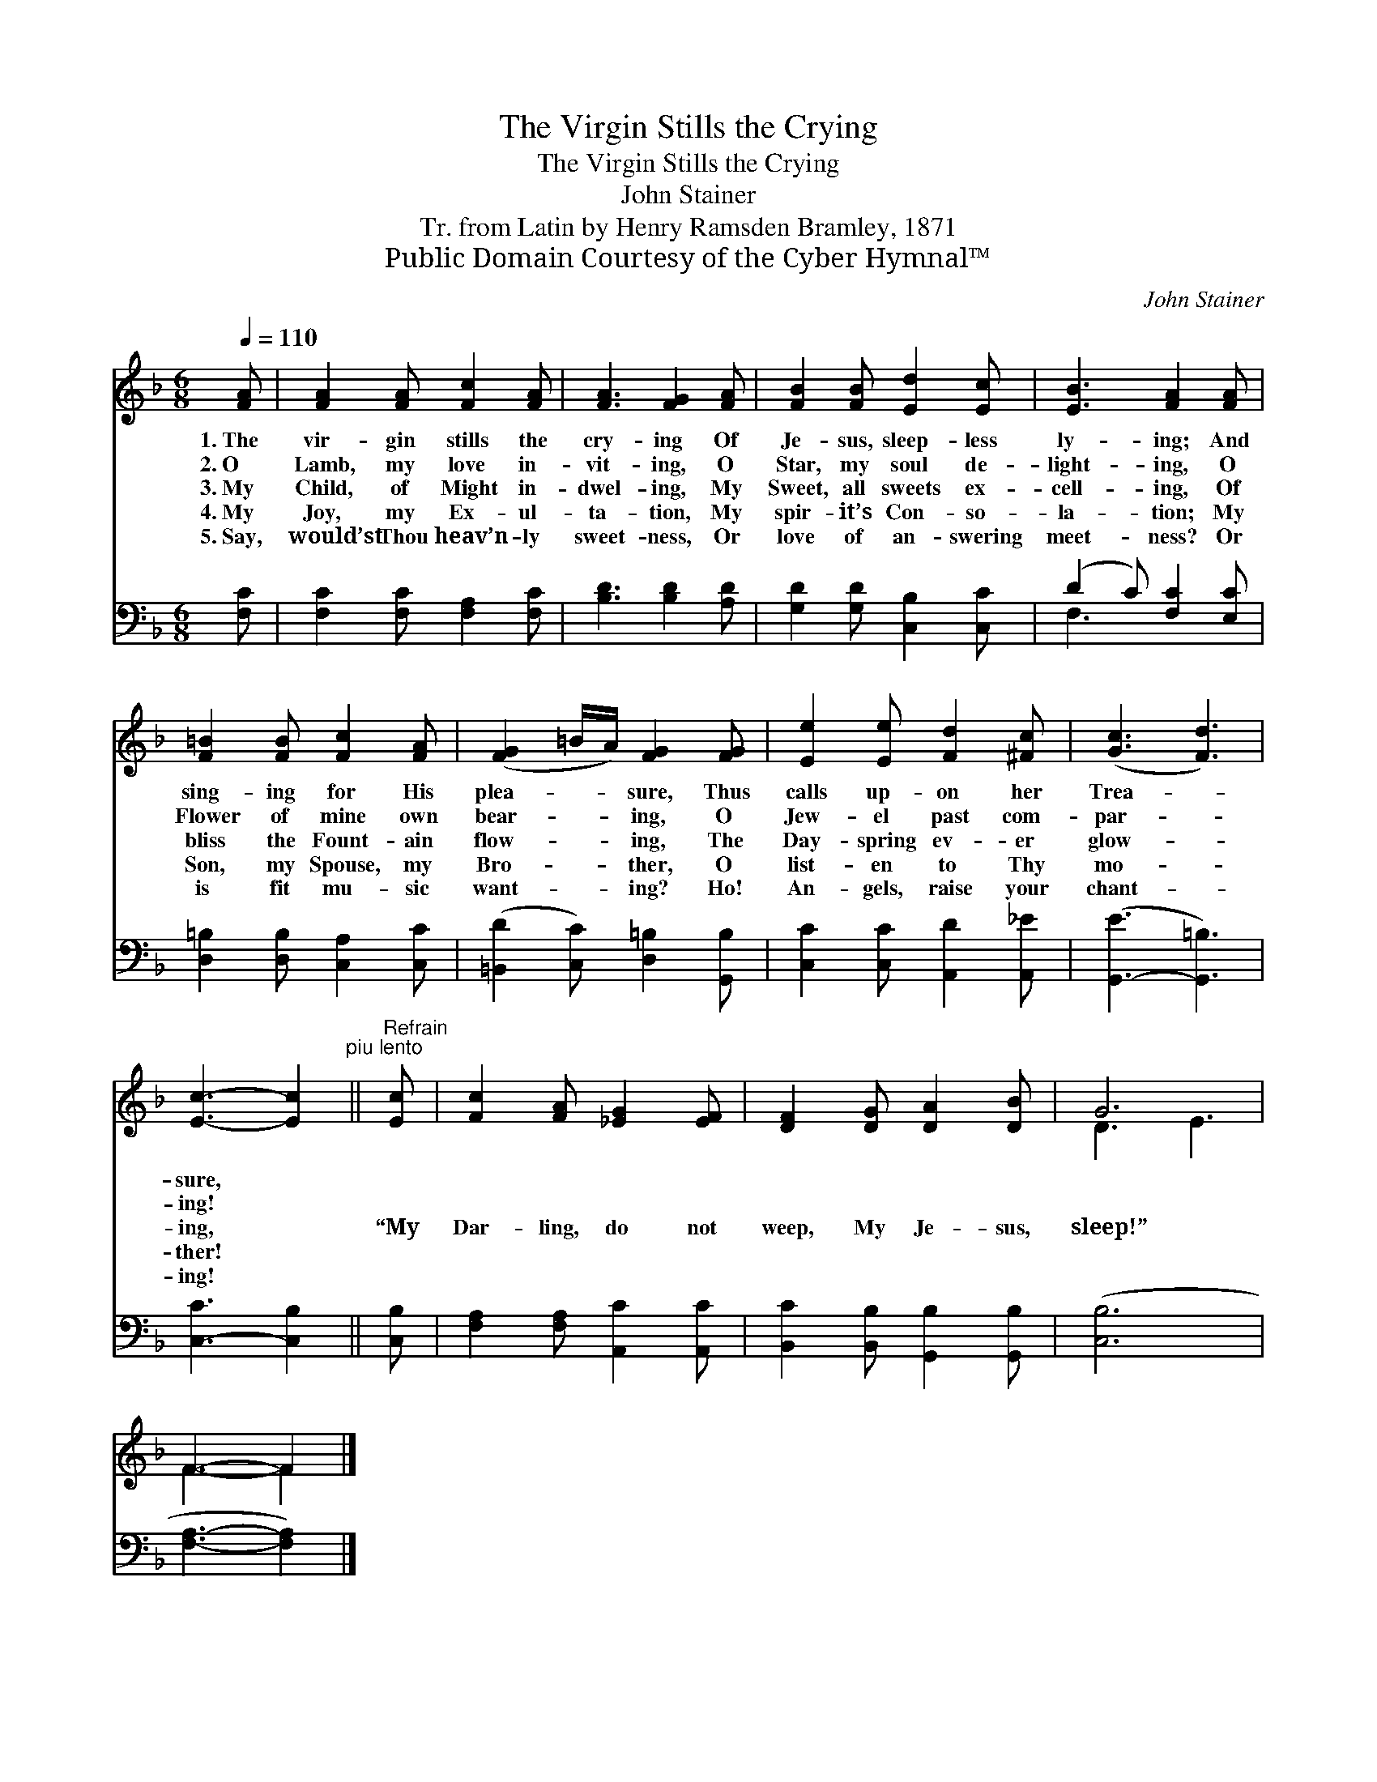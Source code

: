 X:1
T:The Virgin Stills the Crying
T:The Virgin Stills the Crying
T:John Stainer
T:Tr. from Latin by Henry Ramsden Bramley, 1871
T:Public Domain Courtesy of the Cyber Hymnal™
C:John Stainer
Z:Public Domain
Z:Courtesy of the Cyber Hymnal™
%%score ( 1 2 ) ( 3 4 )
L:1/8
Q:1/4=110
M:6/8
K:F
V:1 treble 
V:2 treble 
V:3 bass 
V:4 bass 
V:1
 [FA] | [FA]2 [FA] [Fc]2 [FA] | [FA]3 [FG]2 [FA] | [FB]2 [FB] [Ed]2 [Ec] | [EB]3 [FA]2 [FA] | %5
w: 1.~The|vir- gin stills the|cry- ing Of|Je- sus, sleep- less|ly- ing; And|
w: 2.~O|Lamb, my love in-|vit- ing, O|Star, my soul de-|light- ing, O|
w: 3.~My|Child, of Might in-|dwel- ing, My|Sweet, all sweets ex-|cell- ing, Of|
w: 4.~My|Joy, my Ex- ul-|ta- tion, My|spir- it’s Con- so-|la- tion; My|
w: 5.~Say,|would’st Thou heav’n- ly|sweet- ness, Or|love of an- swering|meet- ness? Or|
 [F=B]2 [FB] [Fc]2 [FA] | ([FG]2 =B/A/) [FG]2 [FG] | [Ee]2 [Ee] [Fd]2 [^Fc] | ([Gc]3 [Fd]3) | %9
w: sing- ing for His|plea- * * sure, Thus|calls up- on her|Trea- *|
w: Flower of mine own|bear- * * ing, O|Jew- el past com-|par- *|
w: bliss the Fount- ain|flow- * * ing, The|Day- spring ev- er|glow- *|
w: Son, my Spouse, my|Bro- * * ther, O|list- en to Thy|mo- *|
w: is fit mu- sic|want- * * ing? Ho!|An- gels, raise your|chant- *|
 [Ec]3- [Ec]2"^piu lento" ||"^Refrain" [Ec] | [Fc]2 [FA] [_EG]2 [EF] | [DF]2 [DG] [DA]2 [DB] | G6 | %14
w: sure, *|||||
w: ing! *|||||
w: ing, *|“My|Dar- ling, do not|weep, My Je- sus,|sleep!”|
w: ther! *|||||
w: ing! *|||||
 F3- F2 |] %15
w: |
w: |
w: |
w: |
w: |
V:2
 x | x6 | x6 | x6 | x6 | x6 | x6 | x6 | x6 | x5 || x | x6 | x6 | D3 E3 | F3- F2 |] %15
V:3
 [F,C] | [F,C]2 [F,C] [F,A,]2 [F,C] | [B,D]3 [B,D]2 [A,D] | [G,D]2 [G,D] [C,B,]2 [C,C] | %4
 (D2 C) [F,C]2 [E,C] | [D,=B,]2 [D,B,] [C,A,]2 [C,C] | ([=B,,D]2 [C,C]) [D,=B,]2 [G,,B,] | %7
 [C,C]2 [C,C] [A,,D]2 [A,,_E] | ([G,,-E]3 [G,,=B,]3) | [C,-C]3 [C,B,]2 || [C,B,] | %11
 [F,A,]2 [F,A,] [A,,C]2 [A,,C] | [B,,C]2 [B,,B,] [G,,B,]2 [G,,B,] | ([C,B,]6 | [F,A,]3- [F,A,]2) |] %15
V:4
 x | x6 | x6 | x6 | F,3 x3 | x6 | x6 | x6 | x6 | x5 || x | x6 | x6 | x6 | x5 |] %15

